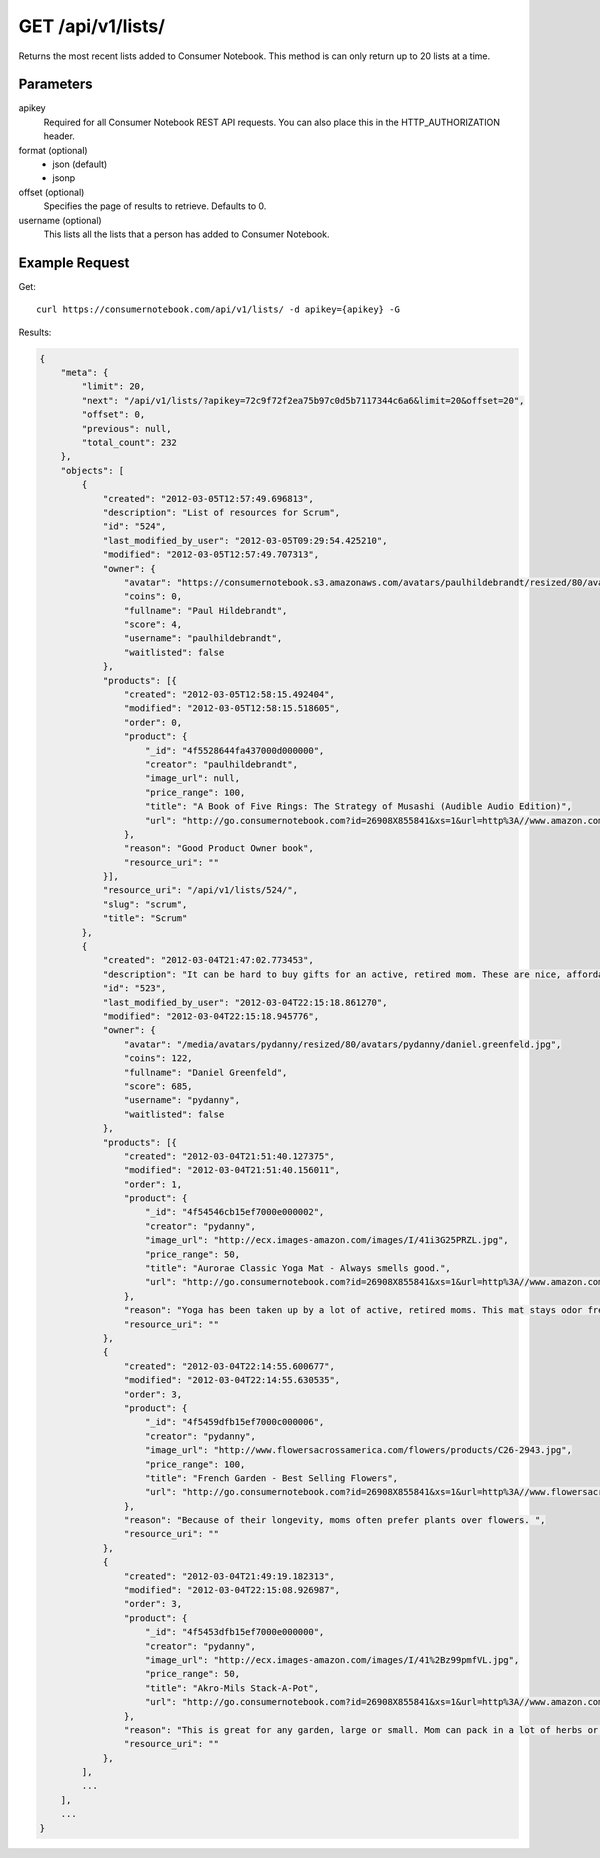 .. _api-v1-lists:

=====================
GET /api/v1/lists/
=====================

Returns the most recent lists added to Consumer Notebook.  This method is can only return up to 20 lists at a time.

Parameters
==========

apikey
    Required for all Consumer Notebook REST API requests. You can also place this in the HTTP_AUTHORIZATION header.

format (optional)
    * json (default)
    * jsonp
    
offset (optional)
    Specifies the page of results to retrieve. Defaults to 0.

username (optional)
    This lists all the lists that a person has added to Consumer Notebook.

Example Request
================

Get::

    curl https://consumernotebook.com/api/v1/lists/ -d apikey={apikey} -G
    
Results:    

.. sourcecode:: javascript

    {
        "meta": {
            "limit": 20,
            "next": "/api/v1/lists/?apikey=72c9f72f2ea75b97c0d5b7117344c6a6&limit=20&offset=20",
            "offset": 0,
            "previous": null,
            "total_count": 232
        },
        "objects": [
            {
                "created": "2012-03-05T12:57:49.696813",
                "description": "List of resources for Scrum",
                "id": "524",
                "last_modified_by_user": "2012-03-05T09:29:54.425210",
                "modified": "2012-03-05T12:57:49.707313",
                "owner": {
                    "avatar": "https://consumernotebook.s3.amazonaws.com/avatars/paulhildebrandt/resized/80/avatars/paulhildebrandt/Profile.jpg",
                    "coins": 0,
                    "fullname": "Paul Hildebrandt",
                    "score": 4,
                    "username": "paulhildebrandt",
                    "waitlisted": false
                },
                "products": [{
                    "created": "2012-03-05T12:58:15.492404",
                    "modified": "2012-03-05T12:58:15.518605",
                    "order": 0,
                    "product": {
                        "_id": "4f5528644fa437000d000000",
                        "creator": "paulhildebrandt",
                        "image_url": null,
                        "price_range": 100,
                        "title": "A Book of Five Rings: The Strategy of Musashi (Audible Audio Edition)",
                        "url": "http://go.consumernotebook.com?id=26908X855841&xs=1&url=http%3A//www.amazon.com/gp/product/B004IDNS6S"
                    },
                    "reason": "Good Product Owner book",
                    "resource_uri": ""
                }],
                "resource_uri": "/api/v1/lists/524/",
                "slug": "scrum",
                "title": "Scrum"
            },
            {
                "created": "2012-03-04T21:47:02.773453",
                "description": "It can be hard to buy gifts for an active, retired mom. These are nice, affordable gifts any mother would love.",
                "id": "523",
                "last_modified_by_user": "2012-03-04T22:15:18.861270",
                "modified": "2012-03-04T22:15:18.945776",
                "owner": {
                    "avatar": "/media/avatars/pydanny/resized/80/avatars/pydanny/daniel.greenfeld.jpg",
                    "coins": 122,
                    "fullname": "Daniel Greenfeld",
                    "score": 685,
                    "username": "pydanny",
                    "waitlisted": false
                },
                "products": [{
                    "created": "2012-03-04T21:51:40.127375",
                    "modified": "2012-03-04T21:51:40.156011",
                    "order": 1,
                    "product": {
                        "_id": "4f54546cb15ef7000e000002",
                        "creator": "pydanny",
                        "image_url": "http://ecx.images-amazon.com/images/I/41i3G25PRZL.jpg",
                        "price_range": 50,
                        "title": "Aurorae Classic Yoga Mat - Always smells good.",
                        "url": "http://go.consumernotebook.com?id=26908X855841&xs=1&url=http%3A//www.amazon.com/gp/product/B004TN51EE"
                    },
                    "reason": "Yoga has been taken up by a lot of active, retired moms. This mat stays odor free pretty much forever, and is thick enough to keep joints off cold, hard floors.",
                    "resource_uri": ""
                },
                {
                    "created": "2012-03-04T22:14:55.600677",
                    "modified": "2012-03-04T22:14:55.630535",
                    "order": 3,
                    "product": {
                        "_id": "4f5459dfb15ef7000c000006",
                        "creator": "pydanny",
                        "image_url": "http://www.flowersacrossamerica.com/flowers/products/C26-2943.jpg",
                        "price_range": 100,
                        "title": "French Garden - Best Selling Flowers",
                        "url": "http://go.consumernotebook.com?id=26908X855841&xs=1&url=http%3A//www.flowersacrossamerica.com/product.cfm%3Fdcode%3DC26-2943"
                    },
                    "reason": "Because of their longevity, moms often prefer plants over flowers. ",
                    "resource_uri": ""
                },
                {
                    "created": "2012-03-04T21:49:19.182313",
                    "modified": "2012-03-04T22:15:08.926987",
                    "order": 3,
                    "product": {
                        "_id": "4f5453dfb15ef7000e000000",
                        "creator": "pydanny",
                        "image_url": "http://ecx.images-amazon.com/images/I/41%2Bz99pmfVL.jpg",
                        "price_range": 50,
                        "title": "Akro-Mils Stack-A-Pot",
                        "url": "http://go.consumernotebook.com?id=26908X855841&xs=1&url=http%3A//www.amazon.com/gp/product/B002IYHIKG"
                    },
                    "reason": "This is great for any garden, large or small. Mom can pack in a lot of herbs or flowers into a small location in a very attractive package.",
                    "resource_uri": ""
                },
            ],
            ...
        ],
        ...
    }